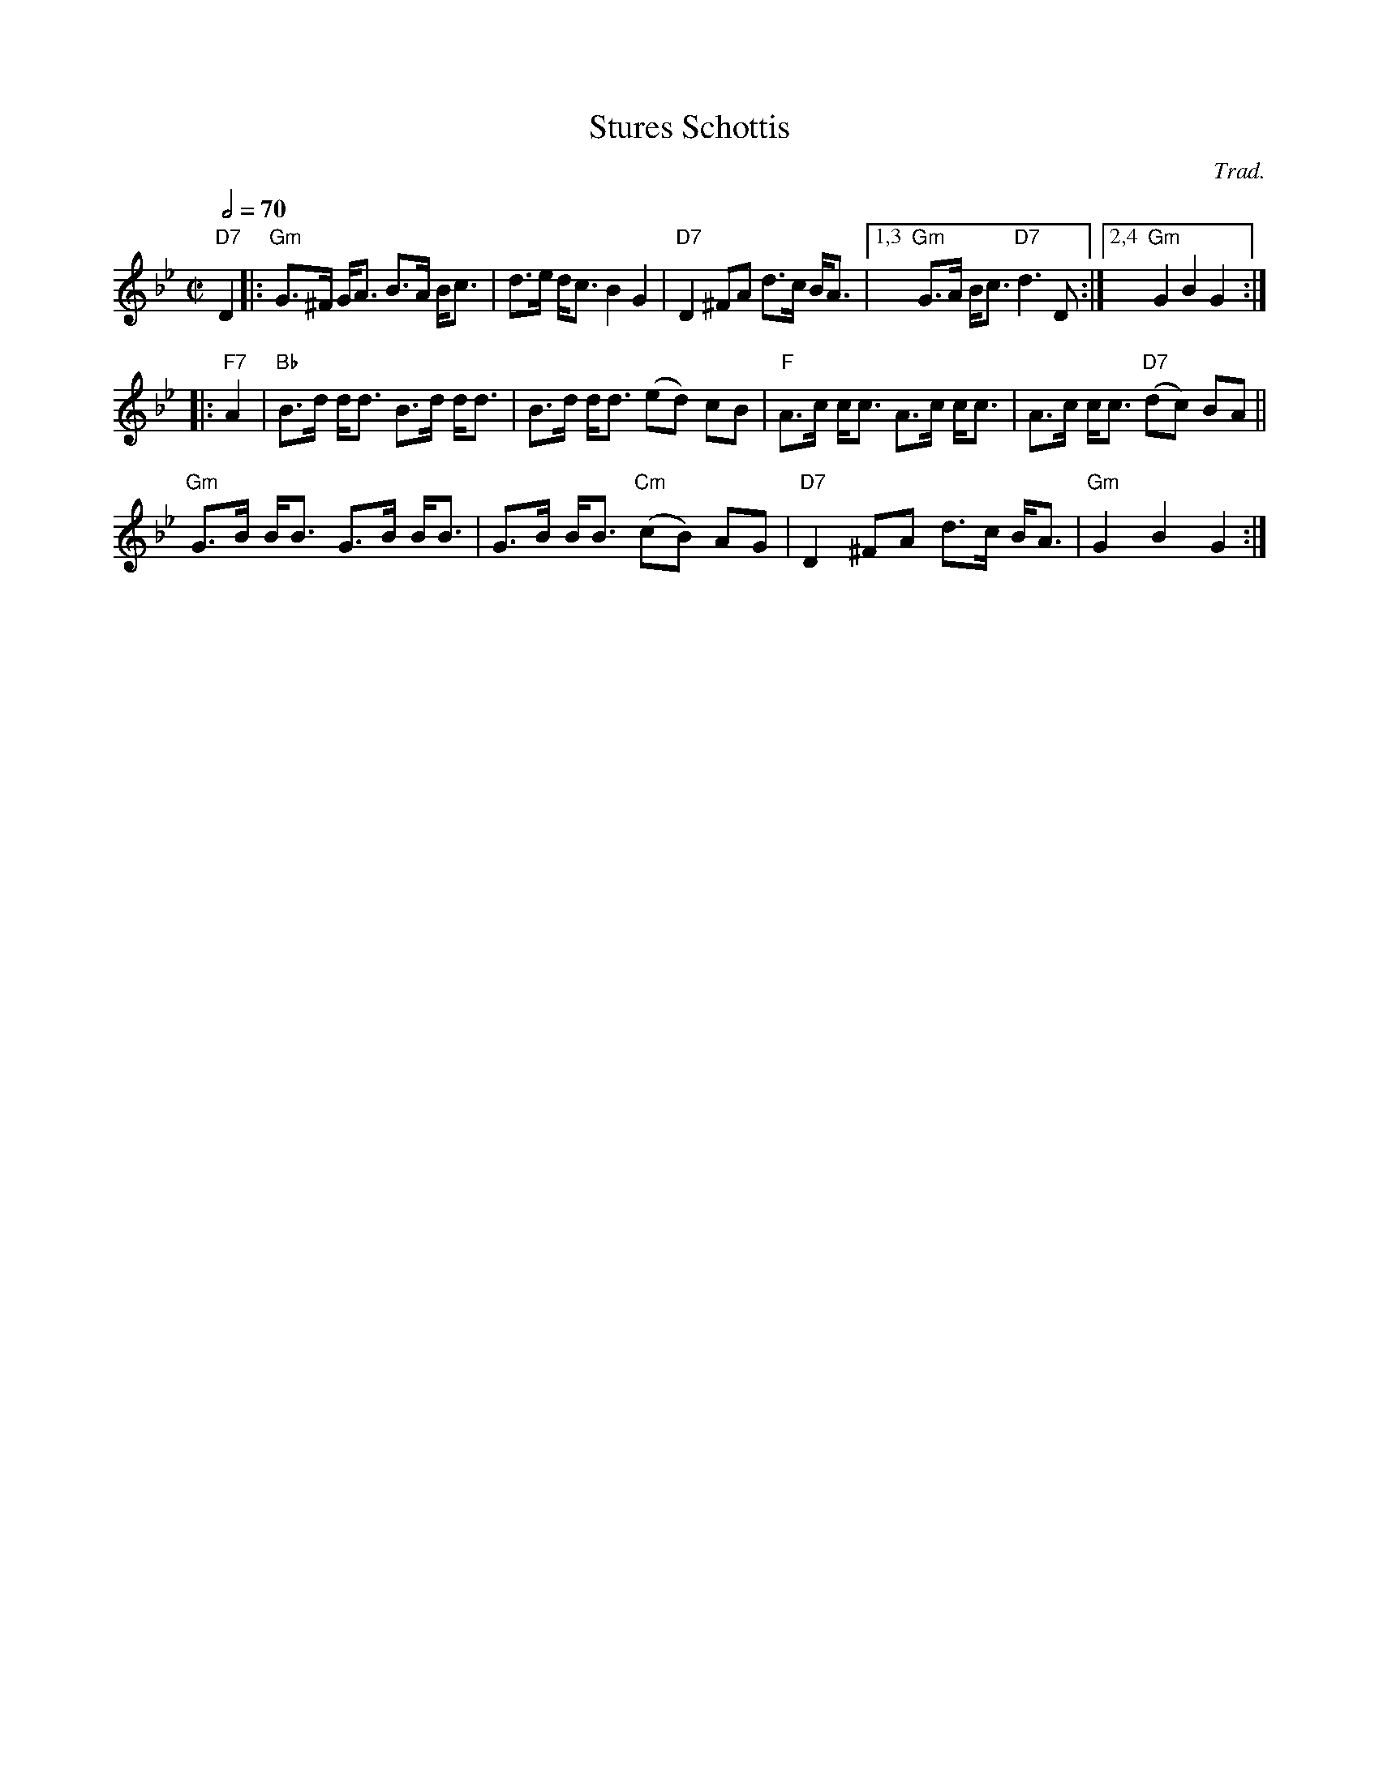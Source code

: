 X: 1
T: Stures Schottis
C: Trad.
R: shottish
S: http://www.nyckelharpa.org/archive/written-music/american-allspel-list/ 2022/9/26
Z: 2022 John Chambers <jc:trillian.mit.edu>
M: C|
L: 1/8
Q: 1/2=70
K: Gm
"D7"D2 |:\
"Gm"G>^F G<A B>A B<c | d>e d<c B2 G2 | "D7"D2 ^FA d>c B<A |1,3 "Gm"G>A B<c "D7"d3 D :|2,4 "Gm"G2 B2 G2 :|
|: "F7"A2 |\
"Bb"B>d d<d B>d d<d | B>d d<d (ed) cB | "F"A>c c<c A>c c<c | A>c c<c "D7"(dc) BA ||
"Gm"G>B B<B G>B B<B | G>B B<B "Cm"(cB) AG | "D7"D2 ^FA d>c B<A | "Gm"G2 B2 G2 :|
